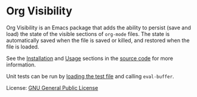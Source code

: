 * Org Visibility

Org Visibility is an Emacs package that adds the ability to persist (save and
load) the state of the visible sections of =org-mode= files.  The state is
automatically saved when the file is saved or killed, and restored when the
file is loaded.

See the [[file:org-visibility.el::;;; Installation][Installation]] and [[file:org-visibility.el::;;; Usage][Usage]] sections in the [[file:org-visibility.el][source code]] for more
information.

Unit tests can be run by [[file:org-visibility-test.el][loading the test file]] and calling =eval-buffer=.

License:  [[file:LICENSE][GNU General Public License]]
